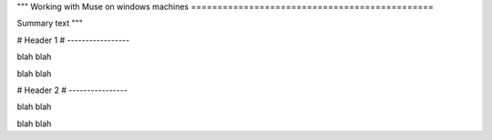 """
Working with Muse on windows machines
==============================================

Summary text
"""

################################################################################################### 
# 
# Header 1
# -----------------

blah blah

blah blah

###################################################################################################
#
# Header 2
# ----------------

blah blah 

blah blah


